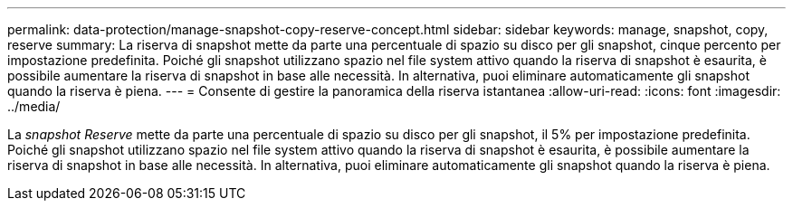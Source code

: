 ---
permalink: data-protection/manage-snapshot-copy-reserve-concept.html 
sidebar: sidebar 
keywords: manage, snapshot, copy, reserve 
summary: La riserva di snapshot mette da parte una percentuale di spazio su disco per gli snapshot, cinque percento per impostazione predefinita. Poiché gli snapshot utilizzano spazio nel file system attivo quando la riserva di snapshot è esaurita, è possibile aumentare la riserva di snapshot in base alle necessità. In alternativa, puoi eliminare automaticamente gli snapshot quando la riserva è piena. 
---
= Consente di gestire la panoramica della riserva istantanea
:allow-uri-read: 
:icons: font
:imagesdir: ../media/


[role="lead"]
La _snapshot Reserve_ mette da parte una percentuale di spazio su disco per gli snapshot, il 5% per impostazione predefinita. Poiché gli snapshot utilizzano spazio nel file system attivo quando la riserva di snapshot è esaurita, è possibile aumentare la riserva di snapshot in base alle necessità. In alternativa, puoi eliminare automaticamente gli snapshot quando la riserva è piena.
